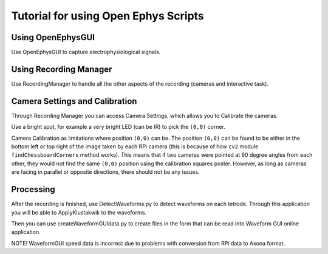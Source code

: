 .. _howToUseTheseScripts:

=====================================
Tutorial for using Open Ephys Scripts
=====================================

Using OpenEphysGUI
------------------

Use OpenEphysGUI to capture electrophysiological signals.

Using Recording Manager
-----------------------

Use RecordingManager to handle all the other aspects of the recording (cameras and interactive task).

Camera Settings and Calibration
-------------------------------

Through Recording Manager you can access Camera Settings, which allows you to Calibrate the cameras.

Use a bright spot, for example a very bright LED (can be IR) to pick the ``(0,0)`` corner.

Camera Calibration as limitations where position ``(0,0)`` can be. The position ``(0,0)`` can be found to be either in the bottom left or top right of the image taken by each RPi camera (this is because of how ``cv2`` module ``findChessboardCorners`` method works). This means that if two cameras were pointed at 90 degree angles from each other, they would not find the same ``(0,0)`` position using the calibration squares poster. However, as long as cameras are facing in parallel or opposite directions, there should not be any issues.

Processing
-----------

After the recording is finished, use DetectWaveforms.py to detect waveforms on each tetrode. Through this application you will be able to ApplyKlustakwik to the waveforms.

Then you can use createWaveformGUIdata.py to create files in the form that can be read into Waveform GUI online application.

NOTE! WaveformGUI speed data is incorrect due to problems with conversion from RPi data to Axona format.